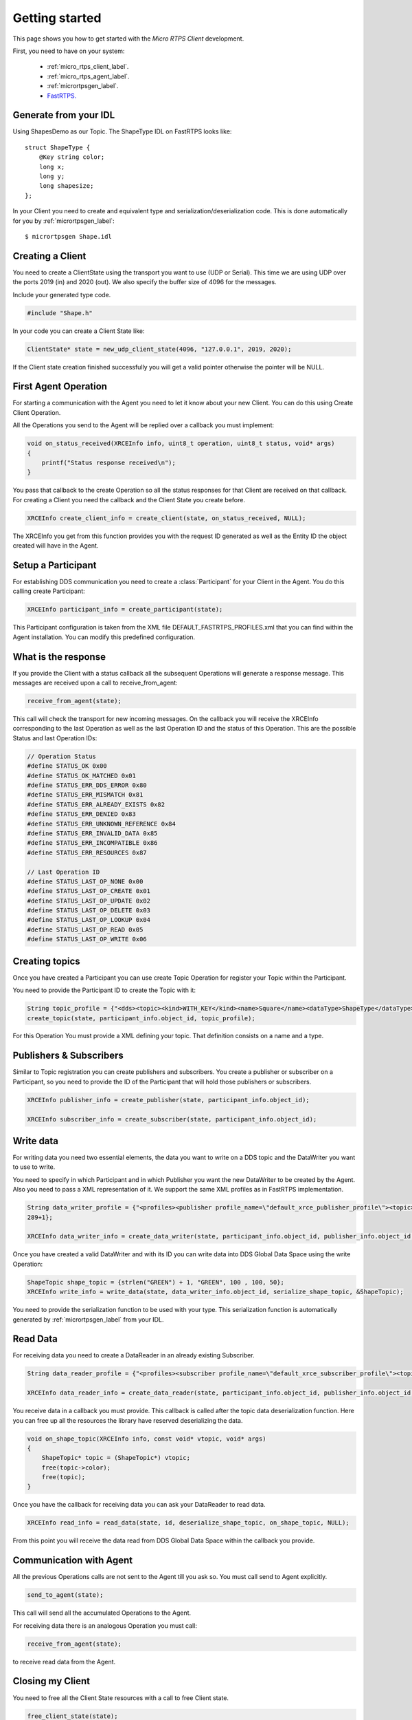 Getting started
===============

This page shows you how to get started with the *Micro RTPS Client* development.

First, you need to have on your system:

 - :ref:`micro_rtps_client_label`.
 - :ref:`micro_rtps_agent_label`.
 - :ref:`micrortpsgen_label`.
 - `FastRTPS. <https://github.com/eProsima/Fast-RTPS>`_

Generate from your IDL
^^^^^^^^^^^^^^^^^^^^^^

Using ShapesDemo as our Topic. The ShapeType IDL on FastRTPS looks like: ::

    struct ShapeType {
        @Key string color;
        long x;
        long y;
        long shapesize;
    };

In your Client you need to create and equivalent type and serialization/deserialization code. This is done automatically for you by :ref:`micrortpsgen_label`: ::

    $ micrortpsgen Shape.idl

Creating a Client
^^^^^^^^^^^^^^^^^

You need to create a ClientState using the transport you want to use (UDP or Serial). This time we are using UDP over the ports 2019 (in) and 2020 (out). We also specify the buffer size of 4096 for the messages.

Include your generated type code.

.. code-block:: C

    #include "Shape.h"

In your code you can create a Client State like:

.. code-block:: C

    ClientState* state = new_udp_client_state(4096, "127.0.0.1", 2019, 2020);

If the Client state creation finished successfully you will get a valid pointer otherwise the pointer will be NULL.

First Agent Operation
^^^^^^^^^^^^^^^^^^^^^

For starting a communication with the Agent you need to let it know about your new Client. You can do this using Create Client Operation.

All the Operations you send to the Agent will be replied over a callback you must implement:

.. code-block:: C

    void on_status_received(XRCEInfo info, uint8_t operation, uint8_t status, void* args)
    {
        printf("Status response received\n");
    }

You pass that callback to the create Operation so all the status responses for that Client are received on that callback. For creating a Client you need the callback and the Client State you create before.

.. code-block:: C

    XRCEInfo create_client_info = create_client(state, on_status_received, NULL);

The XRCEInfo you get from this function provides you with the request ID generated as well as the Entity ID the object created will have in the Agent.

Setup a Participant
^^^^^^^^^^^^^^^^^^^

For establishing DDS communication you need to create a :class:`Participant` for your Client in the Agent. You do this calling create Participant:

.. code-block:: C

    XRCEInfo participant_info = create_participant(state);

This Participant configuration is taken from the XML file DEFAULT_FASTRTPS_PROFILES.xml that you can find within the Agent installation. You can modify this predefined configuration.

What is the response
^^^^^^^^^^^^^^^^^^^^

If you provide the Client with a status callback all the subsequent Operations will generate a response message. This messages are received upon a call to receive_from_agent:

.. code-block:: C

    receive_from_agent(state);

This call will check the transport for new incoming messages. On the callback you will receive the XRCEInfo corresponding to the last Operation as well as the last Operation ID and the status of this Operation. This are the possible Status and last Operation IDs:

.. code-block:: C

    // Operation Status
    #define STATUS_OK 0x00
    #define STATUS_OK_MATCHED 0x01
    #define STATUS_ERR_DDS_ERROR 0x80
    #define STATUS_ERR_MISMATCH 0x81
    #define STATUS_ERR_ALREADY_EXISTS 0x82
    #define STATUS_ERR_DENIED 0x83
    #define STATUS_ERR_UNKNOWN_REFERENCE 0x84
    #define STATUS_ERR_INVALID_DATA 0x85
    #define STATUS_ERR_INCOMPATIBLE 0x86
    #define STATUS_ERR_RESOURCES 0x87

    // Last Operation ID
    #define STATUS_LAST_OP_NONE 0x00
    #define STATUS_LAST_OP_CREATE 0x01
    #define STATUS_LAST_OP_UPDATE 0x02
    #define STATUS_LAST_OP_DELETE 0x03
    #define STATUS_LAST_OP_LOOKUP 0x04
    #define STATUS_LAST_OP_READ 0x05
    #define STATUS_LAST_OP_WRITE 0x06

Creating  topics
^^^^^^^^^^^^^^^^

Once you have created a Participant you can use create Topic Operation for register your Topic within the Participant.

You need to provide the Participant ID to create the Topic with it:

.. code-block:: C

    String topic_profile = {"<dds><topic><kind>WITH_KEY</kind><name>Square</name><dataType>ShapeType</dataType></topic></dds>", 96+1};
    create_topic(state, participant_info.object_id, topic_profile);

For this Operation You must provide a XML defining your topic. That definition consists on a name and a type.

Publishers & Subscribers
^^^^^^^^^^^^^^^^^^^^^^^^

Similar to Topic registration you can create publishers and subscribers. You create a publisher or subscriber on a Participant, so you need to provide the ID of the Participant that will hold those publishers or subscribers.

.. code-block:: C

    XRCEInfo publisher_info = create_publisher(state, participant_info.object_id);

    XRCEInfo subscriber_info = create_subscriber(state, participant_info.object_id);

Write data
^^^^^^^^^^

For writing data you need two essential elements, the data you want to write on a DDS topic and the DataWriter you want to use to write.

You need to specify in which Participant and in which Publisher you want the new DataWriter to be created by the Agent. Also you need to pass a XML representation of it. We support the same XML profiles as in FastRTPS implementation.

.. code-block:: C

    String data_writer_profile = {"<profiles><publisher profile_name=\"default_xrce_publisher_profile\"><topic><kind>NO_KEY</kind><name>Square</name><dataType>ShapeType</dataType><historyQos><kind>KEEP_LAST</kind><depth>5</depth></historyQos><durability><kind>TRANSIENT_LOCAL</kind></durability></topic></publisher></profiles>",
    289+1};

    XRCEInfo data_writer_info = create_data_writer(state, participant_info.object_id, publisher_info.object_id, data_writer_profile);

Once you have created a valid DataWriter and with its ID you can write data into DDS Global Data Space using the write Operation:

.. code-block:: C

    ShapeTopic shape_topic = {strlen("GREEN") + 1, "GREEN", 100 , 100, 50};
    XRCEInfo write_info = write_data(state, data_writer_info.object_id, serialize_shape_topic, &ShapeTopic);

You need to provide the serialization function to be used with your type. This serialization function is automatically generated by :ref:`micrortpsgen_label` from your IDL.

Read Data
^^^^^^^^^

For receiving data you need to create a DataReader in an already existing Subscriber.

.. code-block:: C

    String data_reader_profile = {"<profiles><subscriber profile_name=\"default_xrce_subscriber_profile\"><topic><kind>NO_KEY</kind>  <name>Square</name><dataType>ShapeType</dataType><historyQos><kind>KEEP_LAST</kind><depth>5</depth></historyQos><durability>   <kind>TRANSIENT_LOCAL</kind></durability></topic></subscriber></profiles>", 297+1}

    XRCEInfo data_reader_info = create_data_reader(state, participant_info.object_id, publisher_info.object_id, data_reader_profile);


You receive data in a callback you must provide. This callback is called after the topic data deserialization function. Here you can free up all the resources the library have reserved deserializing the data.

.. code-block:: C

    void on_shape_topic(XRCEInfo info, const void* vtopic, void* args)
    {
        ShapeTopic* topic = (ShapeTopic*) vtopic;
        free(topic->color);
        free(topic);
    }

Once you have the callback for receiving data you can ask your DataReader to read data.

.. code-block:: C

    XRCEInfo read_info = read_data(state, id, deserialize_shape_topic, on_shape_topic, NULL);

From this point you will receive the data read from DDS Global Data Space within the callback you provide.

Communication with Agent
^^^^^^^^^^^^^^^^^^^^^^^^

All the previous Operations calls are not sent to the Agent till you ask so. You must call send to Agent explicitly.

.. code-block:: C

    send_to_agent(state);

This call will send all the accumulated Operations to the Agent.

For receiving data there is an analogous Operation you must call:

.. code-block:: C

    receive_from_agent(state);

to receive read data from the Agent.


Closing my Client
^^^^^^^^^^^^^^^^^

You need to free all the Client State resources with a call to free Client state.

.. code-block:: C

    free_client_state(state);


